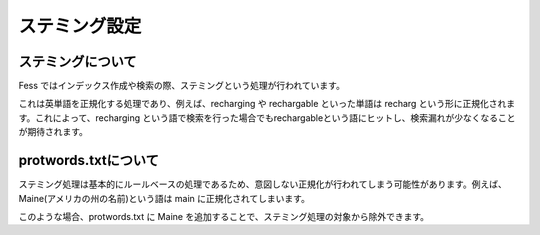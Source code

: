 ==============
ステミング設定
==============

ステミングについて
==================

Fess
ではインデックス作成や検索の際、ステミングという処理が行われています。

これは英単語を正規化する処理であり、例えば、recharging や rechargable
といった単語は recharg
という形に正規化されます。これによって、recharging
という語で検索を行った場合でもrechargableという語にヒットし、検索漏れが少なくなることが期待されます。

protwords.txtについて
=====================

ステミング処理は基本的にルールベースの処理であるため、意図しない正規化が行われてしまう可能性があります。例えば、Maine(アメリカの州の名前)という語は
main に正規化されてしまいます。

このような場合、protwords.txt に Maine
を追加することで、ステミング処理の対象から除外できます。
